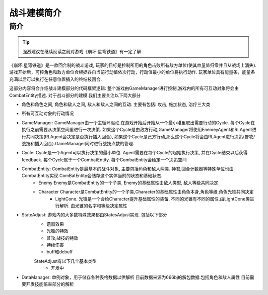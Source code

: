 战斗建模简介
============

简介
---------
.. Tip:: 强烈建议在继续阅读之前对游戏《崩坏:星穹铁道》有一定了解

《崩坏:星穹铁道》是一款回合制的战斗游戏, 玩家的目标是控制所用的角色击败所有敌方单位(使其血量值归零并且从战场上消失). 游戏开始后，可控角色和敌方单位会根据各自当前行动值依次行动，行动值最小的单位将执行动作.
玩家单位具有能量条，能量条充满以后可以执行在任意位置插入的终结技回合.

.. seealso:: `攻略和游戏机制 <https://bbs.nga.cn/read.php?tid=36048929&rand=892>`_

这部分内容将会介绍战斗建模部分的代码框架逻辑:
整个游戏由GameManager进行控制,游戏内的所有可互动对象将会由CombatEntity描述. 对于战斗部分的建模 我们主要关注以下两大部分

- 角色和角色之间,  角色和敌人之间, 敌人和敌人之间的互动. 主要有包括: 攻击, 施加状态, 治疗三大类
- 所有可互动对象的行动情况


- GameManager: GameManager由一个主循环驱动,在游戏开始后开始从一个最小堆里取出需要行动的Cycle. 每个Cycle在执行之前需要从决策空间里进行一次决策. 如果这个Cycle是由敌方行动,GameManager将使用EnemeyAgent和RLAgent进行共同决策(RLAgent会决定是否执行插入回合), 如果这个Cycle是己方行动,那么这个Cycle将会由RLAgent进行决策(普攻/战技和插入回合).GameManager同时进行战技点数的管理.

- Cycle: Cycle是一个Agent可以执行决策的最小单位. Agent需要在每个Cycle的起始执行决策, 并在Cycle结束以后获得feedback. 每个Cycle属于一个CombatEntity. 每个CombatEntity会给定一个决策空间

- CombatEntity: CombatEntity是最基本的战斗对象, 主要包括角色和敌人两类. 神君,回合计数器等特殊单位也由CombatEntity实现.ComBatEntity会储存这个实体当前的状态和基础状态.
    - Enemy Enemy是CombatEntity的一个子类, Enemy的基础属性由敌人类型, 敌人等级共同决定
    - Character Character是CombatEntity的一个子类,Character的基础属性由角色本身,角色等级,角色光锥共同决定
        - LightCone. 光锥是一个会给Character提升基础属性的装备, 不同的光锥有不同的属性,由LightCone类进行解析. 由光锥的名字和等级决定属性

- StateAdjust: 游戏内的大多数特殊效果都由StatesAdjust实现. 包括以下部分
    - 遗器效果
    - 光锥的特效
    - 普攻,战技的特效
    - 持续伤害
    - buff和debuff
    StateAdjust有以下几个基本类型
        - 开发中

- DataManager: 单例对象，用于储存各种表格数据以供解析 目前数据来源为666bj的解包数据.包括角色和敌人属性 目前需要开发技能倍率部分的解析



